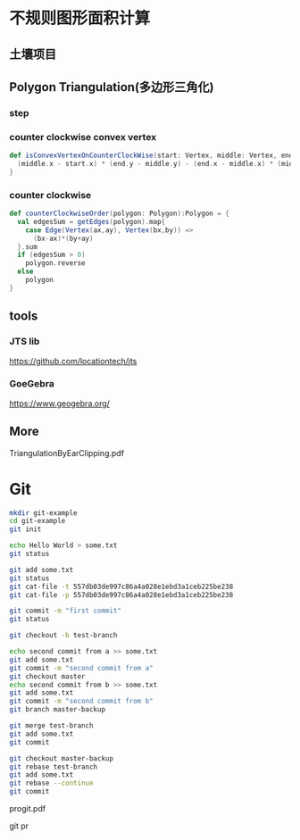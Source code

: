 * 不规则图形面积计算
** 土壤项目
   [[./grid-show-case.png]]
** Polygon Triangulation(多边形三角化)
   [[./1.png]]
   
   [[./2.png]]
*** step
    [[./3.png]]
    [[./4.png]]
    [[./5.png]]

*** counter clockwise convex vertex
    #+BEGIN_SRC scala
    def isConvexVertexOnCounterClockWise(start: Vertex, middle: Vertex, end: Vertex): Boolean = {
      (middle.x - start.x) * (end.y - middle.y) - (end.x - middle.x) * (middle.y - start.y) > 0
    }
    #+END_SRC
*** counter clockwise
    #+BEGIN_SRC scala
  def counterClockwiseOrder(polygon: Polygon):Polygon = {
    val edgesSum = getEdges(polygon).map{
      case Edge(Vertex(ax,ay), Vertex(bx,by)) =>
        (bx-ax)*(by+ay)
    }.sum
    if (edgesSum > 0)
      polygon.reverse
    else
      polygon
  }
    #+END_SRC
** tools
*** JTS lib
    [[https://github.com/locationtech/jts]]
*** GoeGebra
    [[https://www.geogebra.org/]]
** More
   TriangulationByEarClipping.pdf
* Git
  [[./before-init.png]]
  #+BEGIN_SRC bash
  mkdir git-example
  cd git-example
  git init
  #+END_SRC
  [[./after-init.png]]

  [[./after-init-tree.png]]
  #+BEGIN_SRC bash
  echo Hello World > some.txt
  git status
  #+END_SRC
  [[./touch-status.png]]
  #+BEGIN_SRC bash
  git add some.txt
  git status
  git cat-file -t 557db03de997c86a4a028e1ebd3a1ceb225be238
  git cat-file -p 557db03de997c86a4a028e1ebd3a1ceb225be238
  #+END_SRC
  [[./after-add.png]]

  [[./after-add-tree.png]]

  [[./git-cat-file-blob.png]]

  #+BEGIN_SRC bash
  git commit -m "first commit"
  git status
  #+END_SRC
  [[./after-commit.png]]

  [[./after-commit-tree.png]]

  [[./after-commit-cat.png]]

  #+BEGIN_SRC bash
  git checkout -b test-branch
  #+END_SRC

  [[./check-branch.png]]

  [[./check-branch-tree.png]]

  [[./cat-ref.png]]

  #+BEGIN_SRC bash
  echo second commit from a >> some.txt
  git add some.txt
  git commit -m "second commit from a"
  git checkout master
  echo second commit from b >> some.txt
  git add some.txt
  git commit -m "second commit from b"
  git branch master-backup
  #+END_SRC

  [[./before-merge-rebase.png]]


  #+BEGIN_SRC bash
  git merge test-branch
  git add some.txt
  git commit
  #+END_SRC
  [[./conflict.png]]

  [[./conflict-content.png]]

  [[./merge-tree.png]]

  [[./merge-log.png]]

  #+BEGIN_SRC bash
  git checkout master-backup
  git rebase test-branch
  git add some.txt
  git rebase --continue
  git commit
  #+END_SRC

  [[./rebase.png]]

  [[./rebase-cat.png]]

  [[./rebase-cat-2.png]]

  progit.pdf

  git pr

